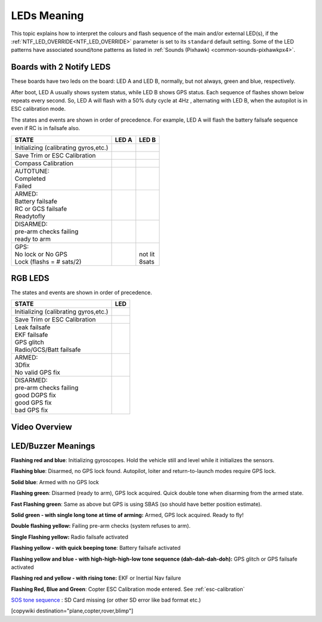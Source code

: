 .. _common-leds-pixhawk:

============
LEDs Meaning
============

This topic explains how to interpret the colours and flash sequence of
the main and/or external LED(s), if the :ref:`NTF_LED_OVERRIDE<NTF_LED_OVERRIDE>` parameter is set to its ``standard`` default setting. Some of the LED patterns have associated sound/tone
patterns as listed in :ref:`Sounds (Pixhawk) <common-sounds-pixhawkpx4>`.

Boards with 2 Notify LEDS
=========================

These boards have two leds on the board: LED A and LED B, normally, but not always, green and blue, respectively.

After boot, LED A usually shows system status, while LED B shows GPS status. Each sequence of flashes shown below repeats every second. So, LED A will flash with a 50% duty cycle at 4Hz , alternating with LED B, when the autopilot is in ESC calibration mode.

The states and events are shown in order of precedence. For example, LED A will flash the battery failsafe sequence even if RC is in failsafe also.

+-----------------------------------------------+--------------------+-----------------+
| STATE                                         | LED A              | LED B           |
+===============================================+====================+=================+
| Initializing (calibrating gyros,etc.)         |     |init|         |                 |
+-----------------------------------------------+--------------------+-----------------+
| Save Trim or ESC Calibration                  |     |savetrima|    | |savetrimb|     |
+-----------------------------------------------+--------------------+-----------------+
| Compass Calibration                           |     |compcala|     | |compcalb|      |
+-----------------------------------------------+--------------------+-----------------+
| | AUTOTUNE:                                   | |                  |                 |
| | Completed                                   | | |atc|            |                 |
| | Failed                                      | | |atf|            |                 |
+-----------------------------------------------+--------------------+-----------------+
| |  ARMED:                                     | |                  |                 |
| |  Battery failsafe                           | | |battfs|         |                 |
| |  RC or GCS failsafe                         | | |fs|             |                 |
| |  Readytofly                                 | | |armed|          |                 |
+-----------------------------------------------+--------------------+-----------------+
| |  DISARMED:                                  | |                  |                 |
| |  pre-arm checks failing                     | | |prearm|         |                 |
| |  ready to arm                               | | |ready|          |                 |
+-----------------------------------------------+--------------------+-----------------+
| |  GPS:                                       |                    | |               |
| |  No lock or No GPS                          |                    | | not lit       |
| |  Lock (flashs = # sats/2)                   |                    | | |gps| 8sats   |
+-----------------------------------------------+--------------------+-----------------+

.. |init| image:: ../../../images/initializinga.gif
  :width: 30pt

.. |savetrima| image:: ../../../images/savetrima.gif
  :width: 30pt

.. |savetrimb| image:: ../../../images/savetrimb.gif
  :width: 30pt

.. |compcala| image:: ../../../images/compasscala.gif
  :width: 30pt

.. |compcalb| image:: ../../../images/compasscalb.gif
  :width: 30pt
.. |atc| image::  ../../../images/autotunecomplete.gif
  :width: 30pt

.. |atf| image::  ../../../images/autotunefail.gif
  :width: 30pt

.. |armed| image::  ../../../images/armed.gif
  :width: 30pt

.. |fs| image::  ../../../images/controlfs.gif
  :width: 30pt

.. |battfs| image::  ../../../images/battfs.gif
  :width: 30pt

.. |prearm| image::  ../../../images/prearmfail.gif
  :width: 30pt

.. |ready| image::  ../../../images/readytoarm.gif
  :width: 30pt

.. |gps| image::  ../../../images/gps.gif
  :width: 30pt

RGB LEDS
========

The states and events are shown in order of precedence.

+-----------------------------------------------+--------------------+
| STATE                                         | LED                |
+===============================================+====================+
| Initializing (calibrating gyros,etc.)         |     |rgbinit|      |
+-----------------------------------------------+--------------------+
| Save Trim or ESC Calibration                  |     |rgbsavetrim|  |
+-----------------------------------------------+--------------------+
| |  Leak failsafe                              | | |rgbleakfs|      |
| |  EKF failsafe                               | | |rgbekffs|       |
| |  GPS glitch                                 | | |rgbgpsglitch|   |
| |  Radio/GCS/Batt failsafe                    | | |rgbcontrolfs|   |
+-----------------------------------------------+--------------------+
| |  ARMED:                                     | |                  |
| |  3Dfix                                      | | |rgbarmed|       |
| |  No valid GPS fix                           | | |rgbarmednogps|  |
+-----------------------------------------------+--------------------+
| |  DISARMED:                                  | |                  |
| |  pre-arm checks failing                     | | |rgbprearm|      |
| |  good DGPS fix                              | | |rgbready1|      |
| |  good GPS fix                               | | |rgbready2|      |
| |  bad GPS fix                                | | |rgbbadgps|      |
+-----------------------------------------------+--------------------+


.. |rgbinit| image:: ../../../images/rgb-initializing.gif
  :width: 30pt

.. |rgbsavetrim| image:: ../../../images/rgb-savetrim.gif
  :width: 30pt

.. |rgbleakfs| image:: ../../../images/rgb-leakfs.gif
  :width: 30pt

.. |rgbekffs| image:: ../../../images/rgb-ekffs.gif
  :width: 30pt

.. |rgbcontrolfs| image::  ../../../images/rgb-controlfs.gif
  :width: 30pt

.. |rgbarmed| image::  ../../../images/rgb-armed.gif
  :width: 30pt

.. |rgbarmednogps| image::  ../../../images/rgb-armed-nogps.gif
  :width: 30pt

.. |rgbgpsglitch| image::  ../../../images/rgb-gps-glitch.gif
  :width: 30pt

.. |rgbbadgps| image::  ../../../images/rgb-bad-gps.gif
  :width: 30pt

.. |rgbprearm| image::  ../../../images/rgb-prearmfail.gif
  :width: 30pt

.. |rgbready1| image::  ../../../images/rgb-good-dgps.gif
  :width: 30pt

.. |rgbready2| image::  ../../../images/rgb-good-gps.gif
  :width: 30pt

Video Overview
==============

..  youtube:: j-CMLrAwlco
    :width: 100%

LED/Buzzer Meanings
===================

**Flashing red and blue**: Initializing gyroscopes. Hold the vehicle
still and level while it initializes the sensors.

**Flashing blue**: Disarmed, no GPS lock found. Autopilot, loiter and
return-to-launch modes require GPS lock.

**Solid blue**: Armed with no GPS lock

**Flashing green**: Disarmed (ready to arm), GPS lock acquired. Quick
double tone when disarming from the armed state.

**Fast Flashing green**: Same as above but GPS is using SBAS (so should
have better position estimate).

**Solid green - with single long tone at time of arming:** Armed, GPS
lock acquired. Ready to fly!

**Double flashing yellow:** Failing pre-arm checks (system refuses to
arm).

**Single Flashing yellow:** Radio failsafe activated

**Flashing yellow - with quick beeping tone**: Battery failsafe
activated

**Flashing yellow and blue - with high-high-high-low tone sequence (dah-dah-dah-doh):** GPS glitch or GPS failsafe activated

**Flashing red and yellow - with rising tone:** EKF or Inertial Nav
failure

**Flashing Red, Blue and Green**: Copter ESC Calibration mode entered. See :ref:`esc-calibration` 

`SOS tone sequence <https://download.ardupilot.org/downloads/wiki/pixhawk_sound_files/NoSDCard_short.wav>`__ : SD Card missing (or other SD error like bad format etc.)

[copywiki destination="plane,copter,rover,blimp"]